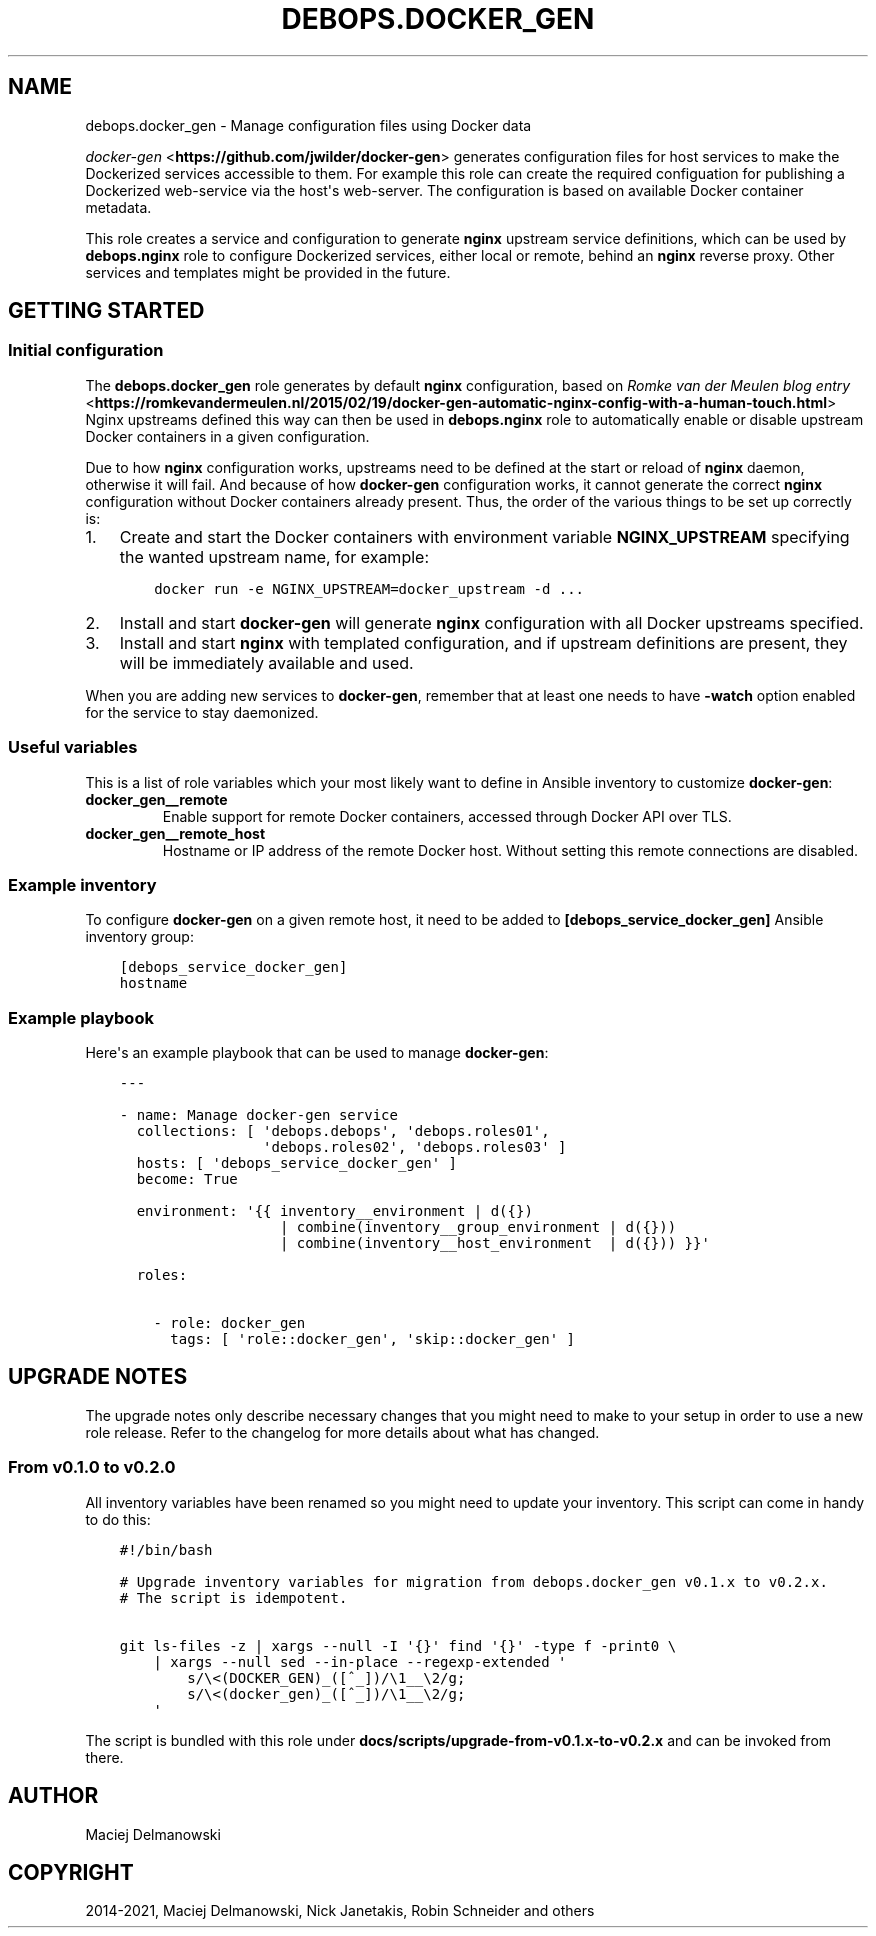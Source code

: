 .\" Man page generated from reStructuredText.
.
.TH "DEBOPS.DOCKER_GEN" "5" "Mar 03, 2021" "v2.0.8" "DebOps"
.SH NAME
debops.docker_gen \- Manage configuration files using Docker data
.
.nr rst2man-indent-level 0
.
.de1 rstReportMargin
\\$1 \\n[an-margin]
level \\n[rst2man-indent-level]
level margin: \\n[rst2man-indent\\n[rst2man-indent-level]]
-
\\n[rst2man-indent0]
\\n[rst2man-indent1]
\\n[rst2man-indent2]
..
.de1 INDENT
.\" .rstReportMargin pre:
. RS \\$1
. nr rst2man-indent\\n[rst2man-indent-level] \\n[an-margin]
. nr rst2man-indent-level +1
.\" .rstReportMargin post:
..
.de UNINDENT
. RE
.\" indent \\n[an-margin]
.\" old: \\n[rst2man-indent\\n[rst2man-indent-level]]
.nr rst2man-indent-level -1
.\" new: \\n[rst2man-indent\\n[rst2man-indent-level]]
.in \\n[rst2man-indent\\n[rst2man-indent-level]]u
..
.sp
\fI\%docker\-gen\fP <\fBhttps://github.com/jwilder/docker-gen\fP> generates configuration files for host services to make the
Dockerized services accessible to them.
For example this role can create the required configuation
for publishing a Dockerized web\-service via the host\(aqs web\-server.
The configuration is
based on available Docker container metadata.
.sp
This role creates a service and configuration to generate \fBnginx\fP upstream
service definitions, which can be used by \fBdebops.nginx\fP role to configure
Dockerized services, either local or remote, behind an \fBnginx\fP reverse proxy.
Other services and templates might be provided in the future.
.SH GETTING STARTED
.SS Initial configuration
.sp
The \fBdebops.docker_gen\fP role generates by default \fBnginx\fP configuration,
based on \fI\%Romke van der Meulen blog entry\fP <\fBhttps://romkevandermeulen.nl/2015/02/19/docker-gen-automatic-nginx-config-with-a-human-touch.html\fP>
Nginx upstreams defined this way can then be used in \fBdebops.nginx\fP role to
automatically enable or disable upstream Docker containers in a given
configuration.
.sp
Due to how \fBnginx\fP configuration works, upstreams need to be defined at the
start or reload of \fBnginx\fP daemon, otherwise it will fail. And because of how
\fBdocker\-gen\fP configuration works, it cannot generate the correct \fBnginx\fP
configuration without Docker containers already present. Thus, the order of the
various things to be set up correctly is:
.INDENT 0.0
.IP 1. 3
Create and start the Docker containers with environment variable
\fBNGINX_UPSTREAM\fP specifying the wanted upstream name, for example:
.INDENT 3.0
.INDENT 3.5
.sp
.nf
.ft C
docker run \-e NGINX_UPSTREAM=docker_upstream \-d ...
.ft P
.fi
.UNINDENT
.UNINDENT
.IP 2. 3
Install and start \fBdocker\-gen\fP will generate \fBnginx\fP configuration
with all Docker upstreams specified.
.IP 3. 3
Install and start \fBnginx\fP with templated configuration, and if upstream
definitions are present, they will be immediately available and used.
.UNINDENT
.sp
When you are adding new services to \fBdocker\-gen\fP, remember that at least one
needs to have \fB\-watch\fP option enabled for the service to stay daemonized.
.SS Useful variables
.sp
This is a list of role variables which your most likely want to define in
Ansible inventory to customize \fBdocker\-gen\fP:
.INDENT 0.0
.TP
.B \fBdocker_gen__remote\fP
Enable support for remote Docker containers, accessed through Docker API over
TLS.
.TP
.B \fBdocker_gen__remote_host\fP
Hostname or IP address of the remote Docker host. Without setting this remote
connections are disabled.
.UNINDENT
.SS Example inventory
.sp
To configure \fBdocker\-gen\fP on a given remote host, it need to be added to
\fB[debops_service_docker_gen]\fP Ansible inventory group:
.INDENT 0.0
.INDENT 3.5
.sp
.nf
.ft C
[debops_service_docker_gen]
hostname
.ft P
.fi
.UNINDENT
.UNINDENT
.SS Example playbook
.sp
Here\(aqs an example playbook that can be used to manage \fBdocker\-gen\fP:
.INDENT 0.0
.INDENT 3.5
.sp
.nf
.ft C
\-\-\-

\- name: Manage docker\-gen service
  collections: [ \(aqdebops.debops\(aq, \(aqdebops.roles01\(aq,
                 \(aqdebops.roles02\(aq, \(aqdebops.roles03\(aq ]
  hosts: [ \(aqdebops_service_docker_gen\(aq ]
  become: True

  environment: \(aq{{ inventory__environment | d({})
                   | combine(inventory__group_environment | d({}))
                   | combine(inventory__host_environment  | d({})) }}\(aq

  roles:

    \- role: docker_gen
      tags: [ \(aqrole::docker_gen\(aq, \(aqskip::docker_gen\(aq ]

.ft P
.fi
.UNINDENT
.UNINDENT
.SH UPGRADE NOTES
.sp
The upgrade notes only describe necessary changes that you might need to make
to your setup in order to use a new role release. Refer to the
changelog for more details about what has changed.
.SS From v0.1.0 to v0.2.0
.sp
All inventory variables have been renamed so you might need to update your
inventory.
This script can come in handy to do this:
.INDENT 0.0
.INDENT 3.5
.sp
.nf
.ft C
#!/bin/bash

# Upgrade inventory variables for migration from debops.docker_gen v0.1.x to v0.2.x.
# The script is idempotent.

git ls\-files \-z | xargs \-\-null \-I \(aq{}\(aq find \(aq{}\(aq \-type f \-print0 \e
    | xargs \-\-null sed \-\-in\-place \-\-regexp\-extended \(aq
        s/\e<(DOCKER_GEN)_([^_])/\e1__\e2/g;
        s/\e<(docker_gen)_([^_])/\e1__\e2/g;
    \(aq

.ft P
.fi
.UNINDENT
.UNINDENT
.sp
The script is bundled with this role under
\fBdocs/scripts/upgrade\-from\-v0.1.x\-to\-v0.2.x\fP and can be invoked from
there.
.SH AUTHOR
Maciej Delmanowski
.SH COPYRIGHT
2014-2021, Maciej Delmanowski, Nick Janetakis, Robin Schneider and others
.\" Generated by docutils manpage writer.
.

